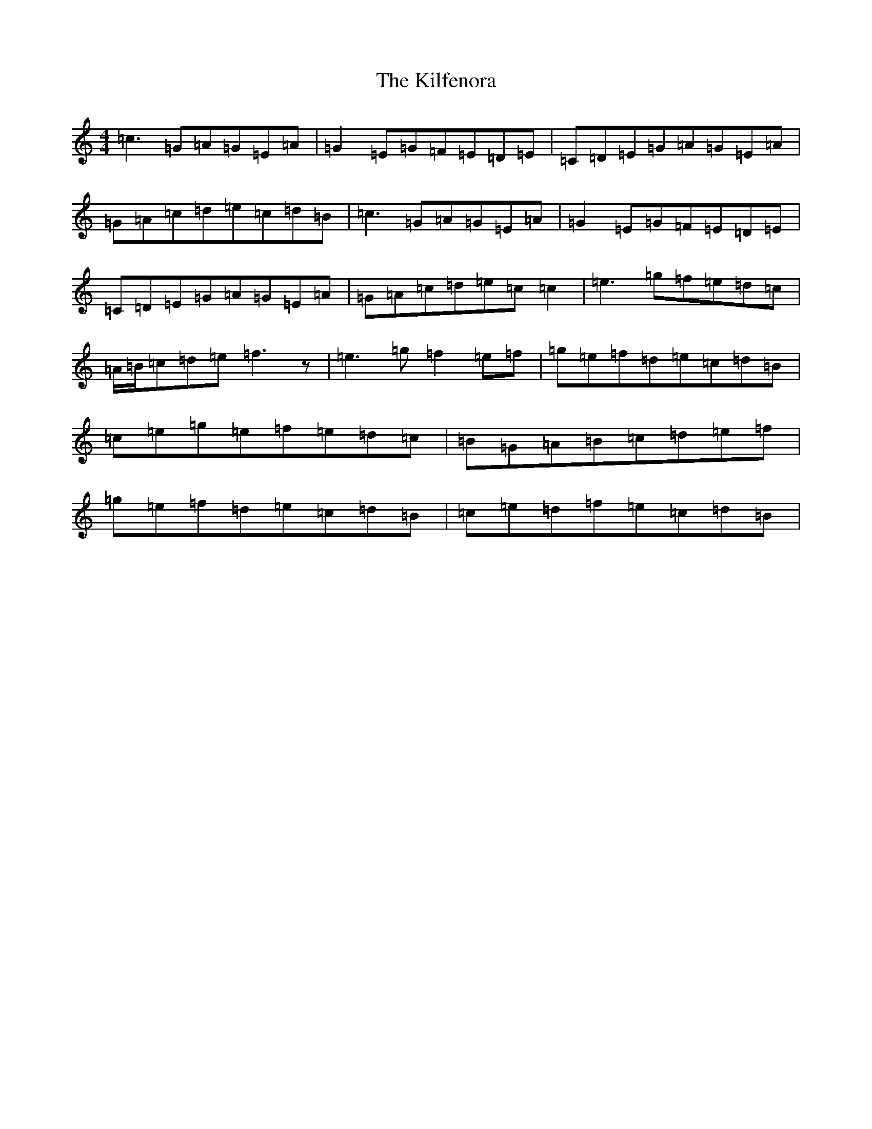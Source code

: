 X: 11397
T: Kilfenora, The
S: https://thesession.org/tunes/3431#setting3431
Z: D Major
R: reel
M: 4/4
L: 1/8
K: C Major
=c3=G=A=G=E=A|=G2=E=G=F=E=D=E|=C=D=E=G=A=G=E=A|=G=A=c=d=e=c=d=B|=c3=G=A=G=E=A|=G2=E=G=F=E=D=E|=C=D=E=G=A=G=E=A|=G=A=c=d=e=c=c2|=e3=g=f=e=d=c|=A/2=B/2=c=d=e=f3z|=e3=g=f2=e=f|=g=e=f=d=e=c=d=B|=c=e=g=e=f=e=d=c|=B=G=A=B=c=d=e=f|=g=e=f=d=e=c=d=B|=c=e=d=f=e=c=d=B|